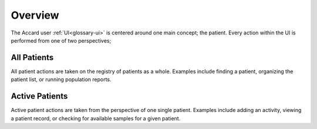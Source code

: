 Overview
========

The Accard user :ref:`UI<glossary-ui>` is centered around one main concept; the patient. Every action within the UI is performed from one of two perspectives;

All Patients
------------

.. todo::
    This section needs a better explanation.

All patient actions are taken on the registry of patients as a whole. Examples include finding a patient, organizing the patient list, or running population reports.

Active Patients
---------------

.. todo::
    This section needs a better explanation.

Active patient actions are taken from the perspective of one single patient. Examples include adding an activity, viewing a patient record, or checking for available samples for a given patient.